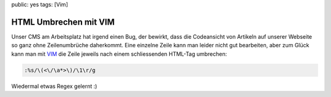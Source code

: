 public: yes
tags: [Vim]

HTML Umbrechen mit VIM
======================

Unser CMS am Arbeitsplatz hat irgend einen Bug, der bewirkt, dass die Codeansicht von Artikeln auf
unserer Webseite so ganz ohne Zeilenumbrüche daherkommt. Eine einzelne Zeile kann man leider nicht
gut bearbeiten, aber zum Glück kann man mit `VIM <http://www.vim.org/>`_ die Zeile jeweils nach
einem schliessenden HTML-Tag umbrechen:

.. sourcecode:: vim

    :%s/\(<\/\a*>\)/\1\r/g

Wiedermal etwas Regex gelernt :)
